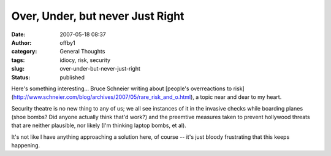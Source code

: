 Over, Under, but never Just Right
#################################
:date: 2007-05-18 08:37
:author: offby1
:category: General Thoughts
:tags: idiocy, risk, security
:slug: over-under-but-never-just-right
:status: published

Here's something interesting... Bruce Schneier writing about [people's
overreactions to
risk](http://www.schneier.com/blog/archives/2007/05/rare\_risk\_and\_o.html),
a topic near and dear to my heart.

Security theatre is no new thing to any of us; we all see instances of
it in the invasive checks while boarding planes (shoe bombs? Did anyone
actually think that'd work?) and the preemtive measures taken to prevent
hollywood threats that are neither plausible, nor likely (I'm thinking
laptop bombs, et al).

It's not like I have anything approaching a solution here, of course --
it's just bloody frustrating that this keeps happening.
